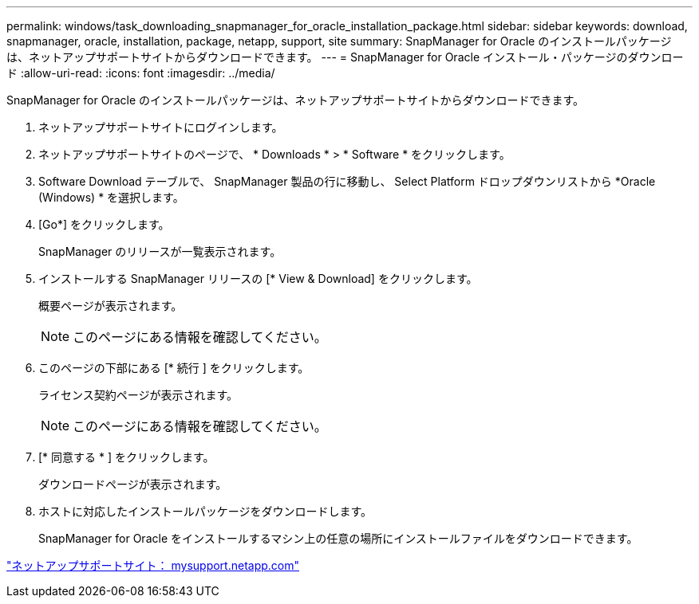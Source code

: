---
permalink: windows/task_downloading_snapmanager_for_oracle_installation_package.html 
sidebar: sidebar 
keywords: download, snapmanager, oracle, installation, package, netapp, support, site 
summary: SnapManager for Oracle のインストールパッケージは、ネットアップサポートサイトからダウンロードできます。 
---
= SnapManager for Oracle インストール・パッケージのダウンロード
:allow-uri-read: 
:icons: font
:imagesdir: ../media/


[role="lead"]
SnapManager for Oracle のインストールパッケージは、ネットアップサポートサイトからダウンロードできます。

. ネットアップサポートサイトにログインします。
. ネットアップサポートサイトのページで、 * Downloads * > * Software * をクリックします。
. Software Download テーブルで、 SnapManager 製品の行に移動し、 Select Platform ドロップダウンリストから *Oracle (Windows) * を選択します。
. [Go*] をクリックします。
+
SnapManager のリリースが一覧表示されます。

. インストールする SnapManager リリースの [* View & Download] をクリックします。
+
概要ページが表示されます。

+

NOTE: このページにある情報を確認してください。

. このページの下部にある [* 続行 ] をクリックします。
+
ライセンス契約ページが表示されます。

+

NOTE: このページにある情報を確認してください。

. [* 同意する * ] をクリックします。
+
ダウンロードページが表示されます。

. ホストに対応したインストールパッケージをダウンロードします。
+
SnapManager for Oracle をインストールするマシン上の任意の場所にインストールファイルをダウンロードできます。



http://mysupport.netapp.com/["ネットアップサポートサイト： mysupport.netapp.com"]
